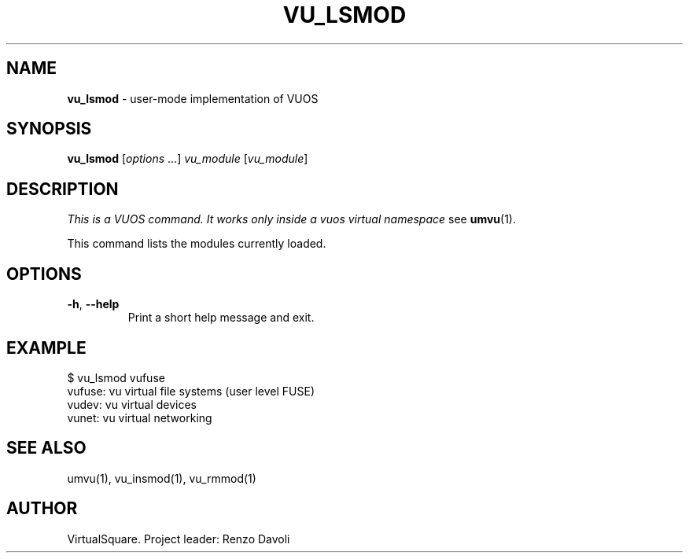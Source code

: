 .\" Copyright (C) 2019 VirtualSquare. Project Leader: Renzo Davoli
.\"
.\" This is free documentation; you can redistribute it and/or
.\" modify it under the terms of the GNU General Public License,
.\" as published by the Free Software Foundation, either version 2
.\" of the License, or (at your option) any later version.
.\"
.\" The GNU General Public License's references to "object code"
.\" and "executables" are to be interpreted as the output of any
.\" document formatting or typesetting system, including
.\" intermediate and printed output.
.\"
.\" This manual is distributed in the hope that it will be useful,
.\" but WITHOUT ANY WARRANTY; without even the implied warranty of
.\" MERCHANTABILITY or FITNESS FOR A PARTICULAR PURPOSE.  See the
.\" GNU General Public License for more details.
.\"
.\" You should have received a copy of the GNU General Public
.\" License along with this manual; if not, write to the Free
.\" Software Foundation, Inc., 51 Franklin St, Fifth Floor, Boston,
.\" MA 02110-1301 USA.
.\"
.\" generated with Ronn-NG/v0.8.0
.\" http://github.com/apjanke/ronn-ng/tree/0.8.0
.TH "VU_LSMOD" "1" "June 2019" "VirtualSquare-VUOS" "test"
.SH "NAME"
\fBvu_lsmod\fR \- user\-mode implementation of VUOS
.SH "SYNOPSIS"
\fBvu_lsmod\fR [\fIoptions\fR \|\.\|\.\|\.] \fIvu_module\fR [\fIvu_module\fR]
.SH "DESCRIPTION"
\fIThis is a VUOS command\. It works only inside a vuos virtual namespace\fR see \fBumvu\fR(1)\.
.P
This command lists the modules currently loaded\.
.SH "OPTIONS"
.TP
\fB\-h\fR, \fB\-\-help\fR
Print a short help message and exit\.
.SH "EXAMPLE"
.nf
$ vu_lsmod vufuse
vufuse: vu virtual file systems (user level FUSE)
vudev: vu virtual devices
vunet: vu virtual networking
.fi
.SH "SEE ALSO"
umvu(1), vu_insmod(1), vu_rmmod(1)
.SH "AUTHOR"
VirtualSquare\. Project leader: Renzo Davoli
